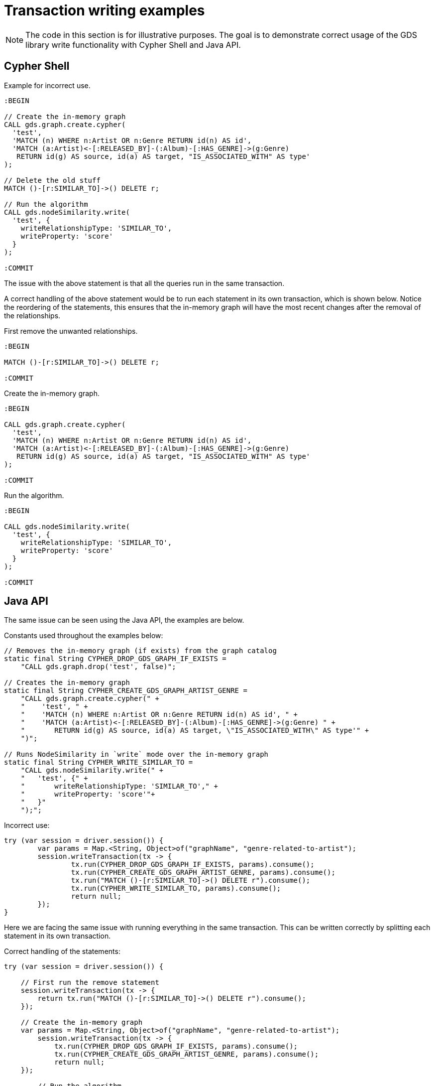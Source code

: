 = Transaction writing examples

[NOTE]
====
The code in this section is for illustrative purposes.
The goal is to demonstrate correct usage of the GDS library write functionality with Cypher Shell and Java API.
====

== Cypher Shell

Example for incorrect use.

[source, cypher]
----
:BEGIN

// Create the in-memory graph
CALL gds.graph.create.cypher(
  'test',
  'MATCH (n) WHERE n:Artist OR n:Genre RETURN id(n) AS id',
  'MATCH (a:Artist)<-[:RELEASED_BY]-(:Album)-[:HAS_GENRE]->(g:Genre)
   RETURN id(g) AS source, id(a) AS target, "IS_ASSOCIATED_WITH" AS type'
);

// Delete the old stuff
MATCH ()-[r:SIMILAR_TO]->() DELETE r;

// Run the algorithm
CALL gds.nodeSimilarity.write(
  'test', {
    writeRelationshipType: 'SIMILAR_TO',
    writeProperty: 'score'
  }
);

:COMMIT
----

The issue with the above statement is that all the queries run in the same transaction.

A correct handling of the above statement would be to run each statement in its own transaction, which is shown below.
Notice the reordering of the statements, this ensures that the in-memory graph will have the most recent changes after the removal of the relationships.

First remove the unwanted relationships.

[source, cypher]
----
:BEGIN

MATCH ()-[r:SIMILAR_TO]->() DELETE r;

:COMMIT
----

Create the in-memory graph.

[source, cypher]
----
:BEGIN

CALL gds.graph.create.cypher(
  'test',
  'MATCH (n) WHERE n:Artist OR n:Genre RETURN id(n) AS id',
  'MATCH (a:Artist)<-[:RELEASED_BY]-(:Album)-[:HAS_GENRE]->(g:Genre)
   RETURN id(g) AS source, id(a) AS target, "IS_ASSOCIATED_WITH" AS type'
);

:COMMIT
----

Run the algorithm.

[source, cypher]
----
:BEGIN

CALL gds.nodeSimilarity.write(
  'test', {
    writeRelationshipType: 'SIMILAR_TO',
    writeProperty: 'score'
  }
);

:COMMIT
----


== Java API

The same issue can be seen using the Java API, the examples are below.

.Constants used throughout the examples below:
[source, java]
----
// Removes the in-memory graph (if exists) from the graph catalog
static final String CYPHER_DROP_GDS_GRAPH_IF_EXISTS =
    "CALL gds.graph.drop('test', false)";

// Creates the in-memory graph
static final String CYPHER_CREATE_GDS_GRAPH_ARTIST_GENRE =
    "CALL gds.graph.create.cypher(" +
    "    'test', " +
    "    'MATCH (n) WHERE n:Artist OR n:Genre RETURN id(n) AS id', " +
    "    'MATCH (a:Artist)<-[:RELEASED_BY]-(:Album)-[:HAS_GENRE]->(g:Genre) " +
    "       RETURN id(g) AS source, id(a) AS target, \"IS_ASSOCIATED_WITH\" AS type'" +
    ")";

// Runs NodeSimilarity in `write` mode over the in-memory graph
static final String CYPHER_WRITE_SIMILAR_TO =
    "CALL gds.nodeSimilarity.write(" +
    "   'test', {" +
    "       writeRelationshipType: 'SIMILAR_TO'," +
    "       writeProperty: 'score'"+
    "   }"
    ");";
----

.Incorrect use:
[source, java]
----
try (var session = driver.session()) {
	var params = Map.<String, Object>of("graphName", "genre-related-to-artist");
	session.writeTransaction(tx -> {
		tx.run(CYPHER_DROP_GDS_GRAPH_IF_EXISTS, params).consume();
		tx.run(CYPHER_CREATE_GDS_GRAPH_ARTIST_GENRE, params).consume();
		tx.run("MATCH ()-[r:SIMILAR_TO]->() DELETE r").consume();
		tx.run(CYPHER_WRITE_SIMILAR_TO, params).consume();
		return null;
	});
}
----

Here we are facing the same issue with running everything in the same transaction.
This can be written correctly by splitting each statement in its own transaction.

.Correct handling of the statements:
[source, java]
----
try (var session = driver.session()) {

    // First run the remove statement
    session.writeTransaction(tx -> {
        return tx.run("MATCH ()-[r:SIMILAR_TO]->() DELETE r").consume();
    });

    // Create the in-memory graph
    var params = Map.<String, Object>of("graphName", "genre-related-to-artist");
	session.writeTransaction(tx -> {
	    tx.run(CYPHER_DROP_GDS_GRAPH_IF_EXISTS, params).consume();
	    tx.run(CYPHER_CREATE_GDS_GRAPH_ARTIST_GENRE, params).consume();
	    return null;
    });

	// Run the algorithm
    session.writeTransaction(tx -> {
        tx.run(CYPHER_WRITE_SIMILAR_TO, params).consume();
        return null;
    });
}
----

